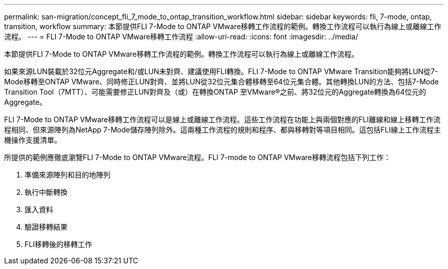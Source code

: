 ---
permalink: san-migration/concept_fli_7_mode_to_ontap_transition_workflow.html 
sidebar: sidebar 
keywords: fli, 7-mode, ontap, transition, workflow 
summary: 本節提供FLI 7-Mode to ONTAP VMware移轉工作流程的範例。轉換工作流程可以執行為線上或離線工作流程。 
---
= FLI 7-Mode to ONTAP VMware移轉工作流程
:allow-uri-read: 
:icons: font
:imagesdir: ../media/


[role="lead"]
本節提供FLI 7-Mode to ONTAP VMware移轉工作流程的範例。轉換工作流程可以執行為線上或離線工作流程。

如果來源LUN裝載於32位元Aggregate和/或LUN未對齊、建議使用FLI轉換。FLI 7-Mode to ONTAP VMware Transition能夠將LUN從7-Mode移轉至ONTAP VMware、同時修正LUN對齊、並將LUN從32位元集合體移轉至64位元集合體。其他轉換LUN的方法、包括7-Mode Transition Tool（7MTT）、可能需要修正LUN對齊及（或）在轉換ONTAP 至VMware®之前、將32位元的Aggregate轉換為64位元的Aggregate。

FLI 7-Mode to ONTAP VMware移轉工作流程可以是線上或離線工作流程。這些工作流程在功能上與兩個對應的FLI離線和線上移轉工作流程相同、但來源陣列為NetApp 7-Mode儲存陣列除外。這兩種工作流程的規則和程序、都與移轉對等項目相同。這包括FLI線上工作流程主機操作支援清單。

所提供的範例應徹底瀏覽FLI 7-Mode to ONTAP VMware流程。FLI 7-mode to ONTAP VMware移轉流程包括下列工作：

. 準備來源陣列和目的地陣列
. 執行中斷轉換
. 匯入資料
. 驗證移轉結果
. FLI移轉後的移轉工作

